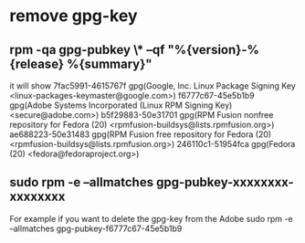 * remove gpg-key 
** rpm -qa gpg-pubkey \* --qf "%{version}-%{release} %{summary}\n"
it will show
 7fac5991-4615767f gpg(Google, Inc. Linux Package Signing Key <linux-packages-keymaster@google.com>)
 f6777c67-45e5b1b9 gpg(Adobe Systems Incorporated (Linux RPM Signing Key) <secure@adobe.com>)
 b5f29883-50e31701 gpg(RPM Fusion nonfree repository for Fedora (20) <rpmfusion-buildsys@lists.rpmfusion.org>)
 ae688223-50e31483 gpg(RPM Fusion free repository for Fedora (20) <rpmfusion-buildsys@lists.rpmfusion.org>)
 246110c1-51954fca gpg(Fedora (20) <fedora@fedoraproject.org>)
** sudo rpm -e --allmatches gpg-pubkey-xxxxxxxx-xxxxxxxx
For example if you want to delete the gpg-key from the Adobe
 sudo rpm -e --allmatches gpg-pubkey-f6777c67-45e5b1b9


